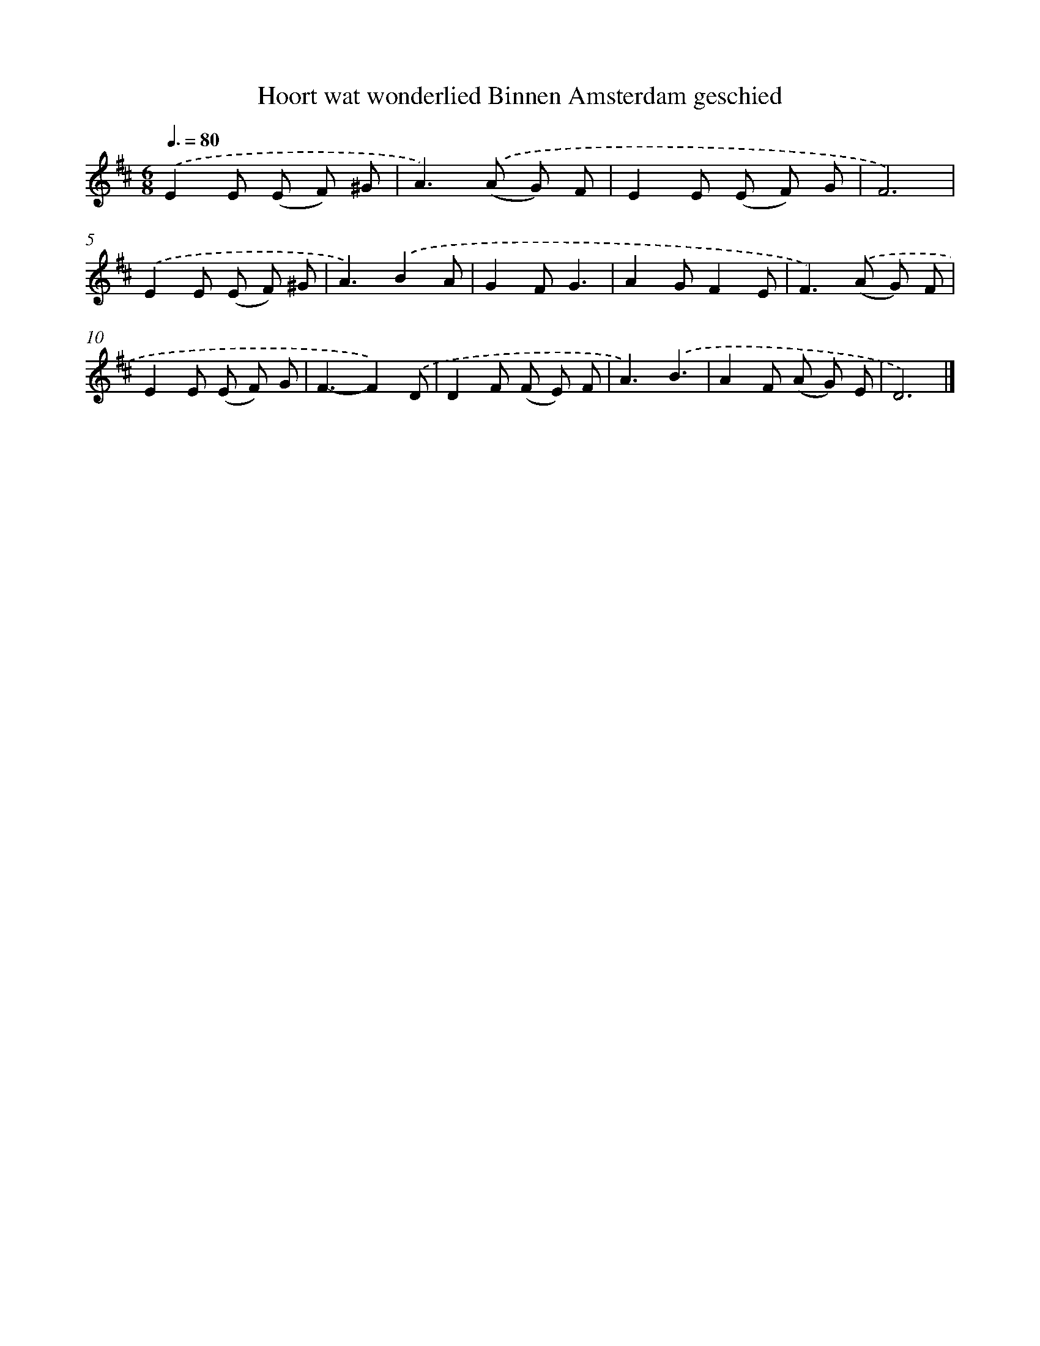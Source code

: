 X: 5292
T: Hoort wat wonderlied Binnen Amsterdam geschied
%%abc-version 2.0
%%abcx-abcm2ps-target-version 5.9.1 (29 Sep 2008)
%%abc-creator hum2abc beta
%%abcx-conversion-date 2018/11/01 14:36:17
%%humdrum-veritas 3884202499
%%humdrum-veritas-data 1617558270
%%continueall 1
%%barnumbers 0
L: 1/8
M: 6/8
Q: 3/8=80
K: D clef=treble
.('E2E (E F) ^G |
A2>).('(A2 G) F |
E2E (E F) G |
F6) |
.('E2E (E F) ^G |
A3).('B2A |
G2FG3 |
A2GF2E |
F2>).('(A2 G) F |
E2E (E F) G |
F3-F2).('D |
D2F (F E) F |
A3).('B3 |
A2F (A G) E |
D6) |]
